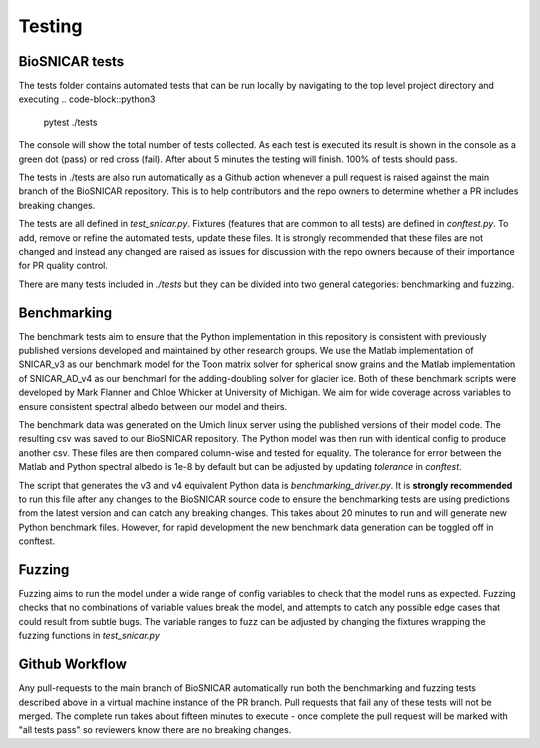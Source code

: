
*******
Testing
*******

BioSNICAR tests
---------------

The tests folder contains automated tests that can be run locally by navigating to the top level project directory and executing
.. code-block::python3

  pytest ./tests


The console will show the total number of tests collected. As each test is executed its result is shown in the console as a green dot (pass) or red cross (fail). After about 5 minutes the testing will finish. 100% of tests should pass.

The tests in ./tests are also run automatically as a Github action whenever a pull request is raised against the main branch of the BioSNICAR repository. This is to help contributors and the repo owners to determine whether a PR includes breaking changes. 

The tests are all defined in `test_snicar.py`. Fixtures (features that are common to all tests) are defined in `conftest.py`. To add, remove or refine the automated tests, update these files. It is strongly recommended that these files are not changed and instead any changed are raised as issues for discussion with the repo owners because of their importance for PR quality control.

There are many tests included in `./tests` but they can be divided into two general categories: benchmarking and fuzzing.


Benchmarking
------------

The benchmark tests aim to ensure that the Python implementation in this repository is consistent with previously published versions developed and maintained by other research groups. We use the Matlab implementation of SNICAR_v3 as our benchmark model for the Toon matrix solver for spherical snow grains and the Matlab implementation of SNICAR_AD_v4 as our benchmarl for the adding-doubling solver for glacier ice. Both of these benchmark scripts were developed by Mark Flanner and Chloe Whicker at University of Michigan. We aim for wide coverage across variables to ensure consistent spectral albedo between our model and theirs.

The benchmark data was generated on the Umich linux server using the published versions of their model code. The resulting csv was saved to our BioSNICAR repository. The Python model was then run with identical config to produce another csv. These files are then compared column-wise and tested for equality. The tolerance for error between the Matlab and Python spectral albedo is 1e-8 by default but can be adjusted by updating `tolerance` in `conftest`.

The script that generates the v3 and v4 equivalent Python data is `benchmarking_driver.py`. It is **strongly recommended** to run this file after any changes to the BioSNICAR source code to ensure the benchmarking tests are using predictions from the latest version and can catch any breaking changes. This takes about 20 minutes to run and will generate new Python benchmark files. However, for rapid development the new benchmark data generation can be toggled off in conftest.

.. code-block::python3
  python ./tests/benchmarking_driver.py



Fuzzing
-------

Fuzzing aims to run the model under a wide range of config variables to check that the model runs as expected. Fuzzing checks that no combinations of variable values break the model, and attempts to catch any possible edge cases that could result from subtle bugs. The variable ranges to fuzz can be adjusted by changing the fixtures wrapping the fuzzing functions in `test_snicar.py`


Github Workflow
---------------

Any pull-requests to the main branch of BioSNICAR automatically run both the benchmarking and fuzzing tests described above in a virtual machine instance of the PR branch. Pull requests that fail any of these tests will not be merged. The complete run takes about fifteen minutes to execute - once complete the pull request will be marked with "all tests pass" so reviewers know there are no breaking changes.